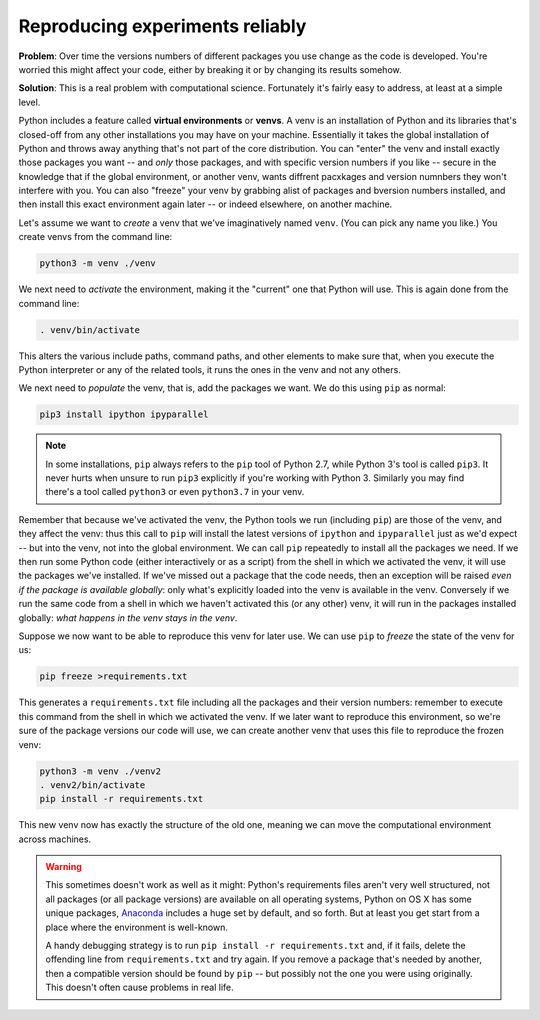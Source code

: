 .. _epyc-venv:

.. currentmodule :: epyc

Reproducing experiments reliably
--------------------------------

**Problem**: Over time the versions numbers of different packages you use change as the code is developed. You're
worried this might affect your code, either by breaking it or by changing its results somehow.

**Solution**: This is a real problem with computational science. Fortunately it's fairly easy to address, at least
at a simple level.

Python includes a feature called **virtual environments** or **venvs**. A venv is an installation of Python and its libraries
that's closed-off from any other installations you may have on your machine. Essentially it takes the global
installation of Python and  throws away anything that's not part of the core distribution. You can "enter" the
venv and install exactly those packages you want -- and *only* those packages, and with specific version numbers
if you like -- secure in the knowledge that if the global environment, or another venv, wants diffrent pacxkages
and version numnbers they won't interfere with you. You can also "freeze" your venv by grabbing alist of packages and
bversion numbers installed, and then install this exact environment again later -- or indeed elsewhere, on another
machine.

Let's assume we want to *create* a venv that we've imaginatively named ``venv``. (You can pick any name you like.)
You create venvs from the command line:

.. code-block :: sh

    python3 -m venv ./venv

We next need to *activate* the environment, making it the "current" one that Python will use. This is again done from the
command line:

.. code-block :: sh

    . venv/bin/activate

This alters the various include paths, command paths, and other elements to make sure that, when you execute the
Python interpreter or any of the related tools, it runs the ones in the venv and not any others.

We next need to *populate* the venv, that is, add the packages we want. We do this using ``pip`` as normal:

.. code-block :: sh

    pip3 install ipython ipyparallel

.. note ::

    In some installations, ``pip`` always refers to the ``pip`` tool of Python 2.7, while Python 3's
    tool is called ``pip3``. It never hurts when unsure to run ``pip3`` explicitly if you're working with
    Python 3. Similarly you may find there's a tool called ``python3`` or even ``python3.7`` in your venv.

Remember that because we've activated the venv, the Python tools we run (including ``pip``) are those of the venv,
and they affect the venv: thus this call to ``pip`` will install the latest versions of ``ipython`` and ``ipyparallel``
just as we'd expect -- but into the venv, not into the global environment. We can call ``pip`` repeatedly to install
all the packages we need. If we then run some Python code (either interactively or as a script) from the shell in which
we activated the venv, it will use the packages we've installed. If we've missed out a package that the code needs, then
an exception will be raised *even if the package is available globally*: only what's explicitly loaded into the venv
is available in the venv. Conversely if we run the same code from a shell in which we haven't activated this (or any
other) venv, it will run in the packages installed globally: *what happens in the venv stays in the venv*.

Suppose we now want to be able to reproduce this venv for later use. We can use ``pip`` to *freeze* the state of the
venv for us:

.. code-block :: sh

    pip freeze >requirements.txt

This generates a ``requirements.txt`` file including all the packages and their version numbers: remember to execute this
command from the shell in which we activated the venv. If we later want to reproduce this environment, so we're sure of
the package versions our code will use, we can create another venv that uses this file to reproduce the frozen venv:

.. code-block :: sh

    python3 -m venv ./venv2
    . venv2/bin/activate
    pip install -r requirements.txt

This new venv now has exactly the structure of the old one, meaning
we can move the computational environment across machines.

.. warning ::

    This sometimes doesn't work as well as it might: Python's requirements files aren't very well structured,
    not all packages (or all package versions) are available on all operating systems, Python on OS X has some
    unique packages, `Anaconda <https://www.anaconda.com/>`_ includes a huge set by default, and so forth. But at
    least you get start from a place where the environment is well-known.

    A handy debugging strategy is
    to run ``pip install -r requirements.txt`` and, if it fails, delete the offending line from ``requirements.txt``
    and try again. If you remove a package that's needed by another, then a compatible version should be
    found by ``pip`` -- but possibly not the one you were using originally. This doesn't often cause problems in real life.




